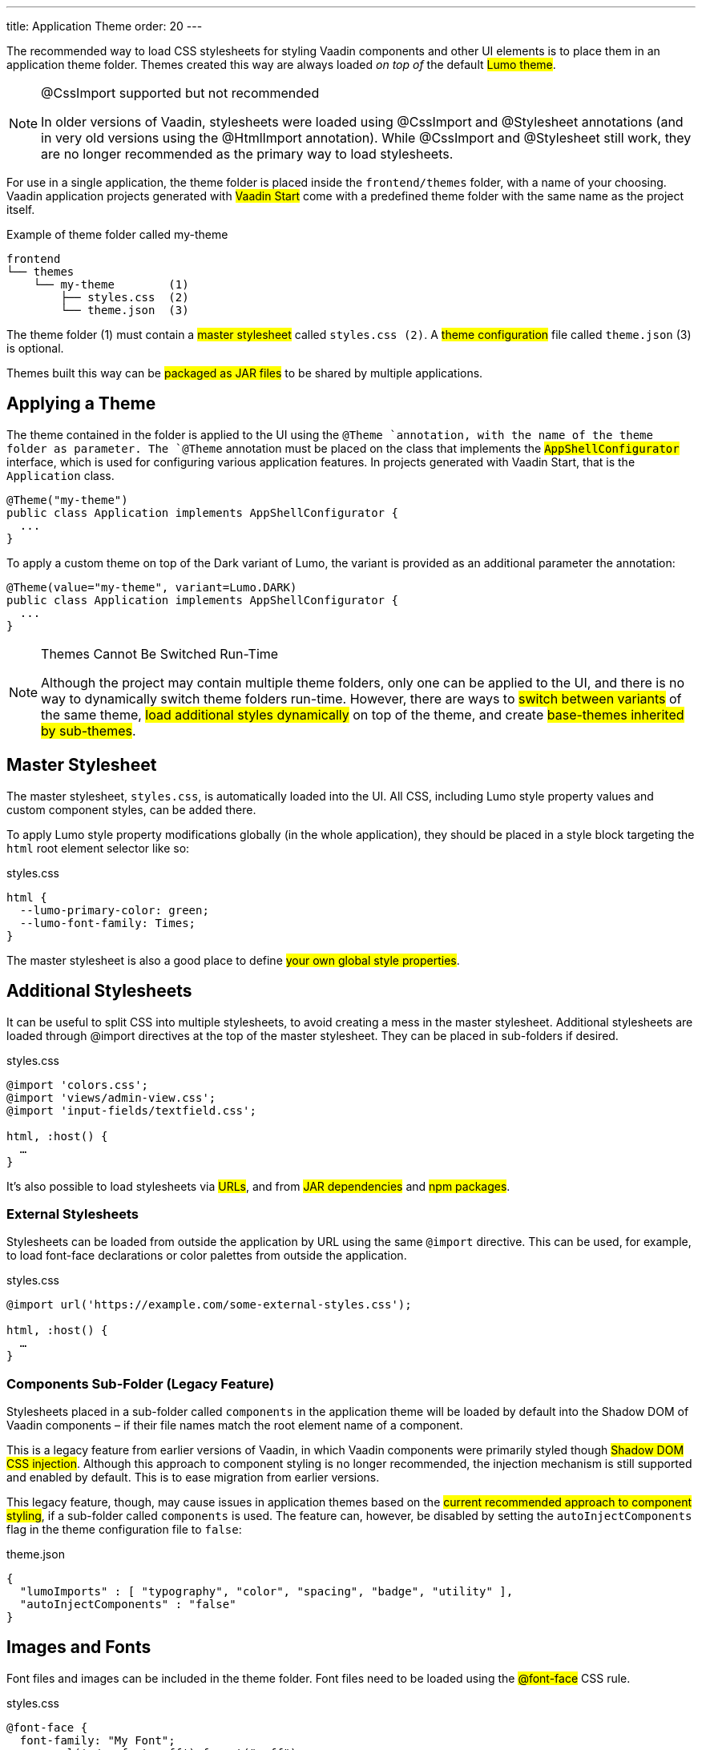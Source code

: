 ---
title: Application Theme
order: 20
---

The recommended way to load CSS stylesheets for styling Vaadin components and other UI elements is to place them in an application theme folder. Themes created this way are always loaded _on top of_ the default #Lumo theme#.

.@CssImport supported but not recommended
[NOTE]
====
In older versions of Vaadin, stylesheets were loaded using @CssImport and @Stylesheet annotations (and in very old versions using the @HtmlImport annotation). While @CssImport and @Stylesheet still work, they are no longer recommended as the primary way to load stylesheets.
====

For use in a single application, the theme folder is placed inside the `frontend/themes` folder, with a name of your choosing. Vaadin application projects generated with #Vaadin Start# come with a predefined theme folder with the same name as the project itself.

.Example of theme folder called my-theme
[source]
----
frontend
└── themes
    └── my-theme        (1)
        ├── styles.css  (2)
        └── theme.json  (3)
----

The theme folder (1) must contain a #master stylesheet# called `styles.css (2)`. A #theme configuration# file called `theme.json` (3) is optional.

Themes built this way can be #packaged as JAR files# to be shared by multiple applications.


== Applying a Theme

The theme contained in the folder is applied to the UI using the `@Theme `annotation, with the name of the theme folder as parameter. The `@Theme` annotation must be placed on the class that implements the #`AppShellConfigurator`# interface, which is used for configuring various application features. In projects generated with Vaadin Start, that is the `Application` class.

[source,java]
----
@Theme("my-theme")
public class Application implements AppShellConfigurator {
  ...
}
----

To apply a custom theme on top of the Dark variant of Lumo, the variant is provided as an additional parameter the annotation:

[source,java]
----
@Theme(value="my-theme", variant=Lumo.DARK)
public class Application implements AppShellConfigurator {
  ...
}
----

.Themes Cannot Be Switched Run-Time
[NOTE]
====
Although the project may contain multiple theme folders, only one can be applied to the UI, and there is no way to dynamically switch theme folders run-time. However, there are ways to #switch between variants# of the same theme, #load additional styles dynamically# on top of the theme, and create #base-themes inherited by sub-themes#.
====


== Master Stylesheet

The master stylesheet, `styles.css`, is automatically loaded into the UI. All CSS, including Lumo style property values and custom component styles, can be added there.

To apply Lumo style property modifications globally (in the whole application), they should be placed in a style block targeting the `html` root element selector like so:

.styles.css
[source,css]
----
html {
  --lumo-primary-color: green;
  --lumo-font-family: Times;
}
----

The master stylesheet is also a good place to define #your own global style properties#.


== Additional Stylesheets

It can be useful to split CSS into multiple stylesheets, to avoid creating a mess in the master stylesheet. Additional stylesheets are loaded through @import directives at the top of the master stylesheet. They can be placed in sub-folders if desired.

.styles.css
[source,css]
----
@import 'colors.css';
@import 'views/admin-view.css';
@import 'input-fields/textfield.css';

html, :host() {
  …
}
----

It’s also possible to load stylesheets via #URLs#, and from #JAR dependencies# and #npm packages#.


=== External Stylesheets

Stylesheets can be loaded from outside the application by URL using the same `@import` directive. This can be used, for example, to load font-face declarations or color palettes from outside the application.

.styles.css
[source,css]
----
@import url('https://example.com/some-external-styles.css');

html, :host() {
  …
}
----


=== Components Sub-Folder (Legacy Feature)

Stylesheets placed in a sub-folder called `components` in the application theme will be loaded by default into the Shadow DOM of Vaadin components – if their file names match the root element name of a component.

This is a legacy feature from earlier versions of Vaadin, in which Vaadin components were primarily styled though #Shadow DOM CSS injection#. Although this approach to component styling is no longer recommended, the injection mechanism is still supported and enabled by default. This is to ease migration from earlier versions.

This legacy feature, though, may cause issues in application themes based on the #current recommended approach to component styling#, if a sub-folder called `components` is used. The feature can, however, be disabled by setting the `autoInjectComponents` flag in the theme configuration file to `false`:

.theme.json
[source,json]
----
{
  "lumoImports" : [ "typography", "color", "spacing", "badge", "utility" ],
  "autoInjectComponents" : "false"
}
----


== Images and Fonts

Font files and images can be included in the theme folder. Font files need to be loaded using the #@font-face# CSS rule.

.styles.css
[source,css]
----
@font-face {
  font-family: "My Font";
  src: url('./my-font.woff') format("woff");
}

.application-logo {
  background-image: url('./img/logo.png');
}
----

It’s also possible to load images and fonts via #URLs#, and from #npm packages#.

.Embedded components (e.g. usage with Design System Publisher)
[NOTE]
====
If the theme is to be used with #embedded Flow applications or embedded Flow components#, such as for use with #Design System Publisher#, `@font-face` declarations must be placed in a special stylesheet called `document.css` to ensure that they are loaded to the page root rather than into a shadow root.
====

Images stored in the theme folder can also be used with Flow’s #Image# class using the path `themes/[theme-name]/filename.png`:

.Loading an image file from a theme folder called my-theme
[source,java]
----
Image logo = new Image("themes/my-theme/logo.png", "Logo");
----


== Example Theme Folder Structure

Below is an example of how a theme folder with images, fonts and multiple stylesheets and sub-folders can look like.

.Example of theme folder called my-theme
[source]
----
frontend
└── themes
    └── my-theme
        ├── component-styles
        │   ├── input-fields.css
        │   └── buttons.css
        ├── fonts
        │   └── roboto.woff
        ├── images
        │   ├── logo.png
        │   └── login-background.png
        ├── colors.css
        ├── fonts.css
        ├── styles.css
        └── theme.json
----


== Theme Configuration

The theme configuration file, `theme.json`, can be used to configure various theme-related features. The most common of these is the `lumoImports` property, used to define which modules of the built-in Lumo theme are to be loaded.

[source,json]
----
{
  "lumoImports" : [ "typography", "color", "spacing", "badge", "utility" ]
}
----

The most common usage of this property is to enable #Badge# styles and the #Lumo Utility Classes#. If not defined, the following modules will be loaded by default:

* `typography`
* `color`
* `sizing`
* `spacing`

Other theme configuration features are covered in the #Advanced Styling Topics# section.

* #Loading stylesheets from npm packages#
* #Loading other theme assets from npm packages#
* #Loading a parent theme as a basis for the current theme#
* #Disabling Shadow DOM style injection through the `components` folder#